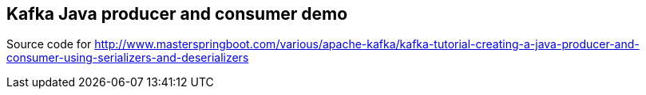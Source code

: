 == Kafka Java producer and consumer demo

Source code for http://www.masterspringboot.com/various/apache-kafka/kafka-tutorial-creating-a-java-producer-and-consumer-using-serializers-and-deserializers

